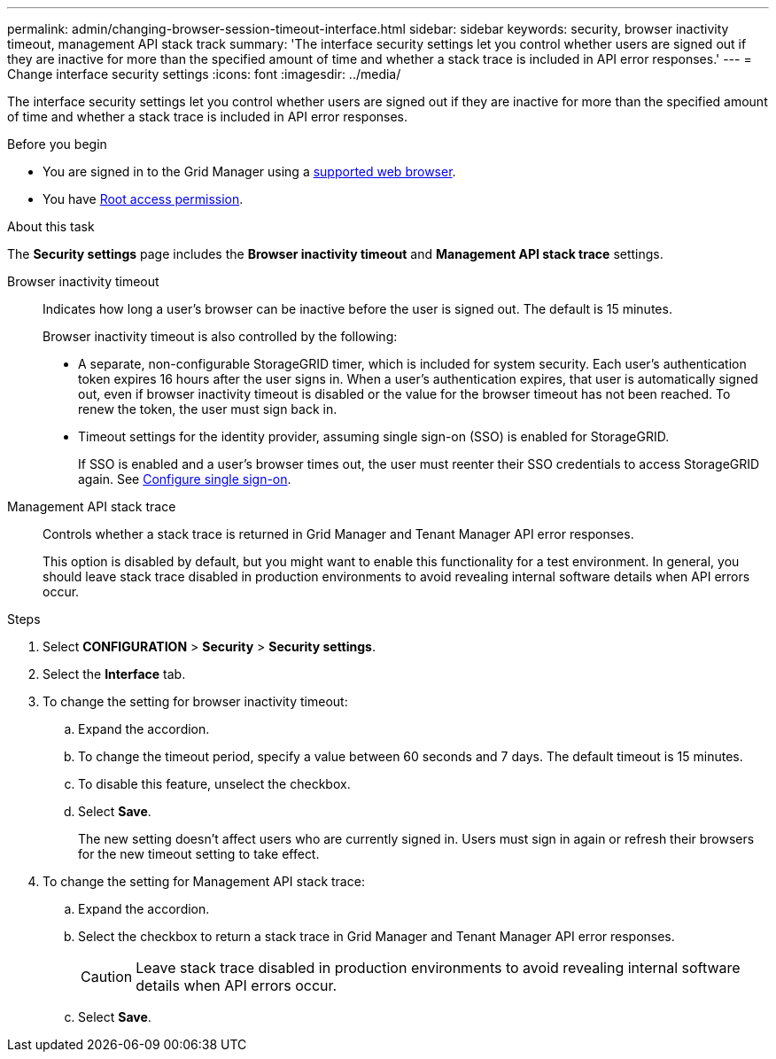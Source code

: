 ---
permalink: admin/changing-browser-session-timeout-interface.html
sidebar: sidebar
keywords: security, browser inactivity timeout, management API stack track
summary: 'The interface security settings let you control whether users are signed out if they are inactive for more than the specified amount of time and whether a stack trace is included in API error responses.'
---
= Change interface security settings
:icons: font
:imagesdir: ../media/

[.lead]
The interface security settings let you control whether users are signed out if they are inactive for more than the specified amount of time and whether a stack trace is included in API error responses.

.Before you begin

* You are signed in to the Grid Manager using a link:../admin/web-browser-requirements.html[supported web browser].
* You have link:admin-group-permissions.html[Root access permission].

.About this task

The *Security settings* page includes the *Browser inactivity timeout* and *Management API stack trace* settings.

Browser inactivity timeout::
Indicates how long a user's browser can be inactive before the user is signed out. The default is 15 minutes.
+
Browser inactivity timeout is also controlled by the following:
+
* A separate, non-configurable StorageGRID timer, which is included for system security. Each user's authentication token expires 16 hours after the user signs in. When a user's authentication expires, that user is automatically signed out, even if browser inactivity timeout is disabled or the value for the browser timeout has not been reached. To renew the token, the user must sign back in.

* Timeout settings for the identity provider, assuming single sign-on (SSO) is enabled for StorageGRID.
+
If SSO is enabled and a user's browser times out, the user must reenter their SSO credentials to access StorageGRID again. See link:configuring-sso.html[Configure single sign-on]. 

Management API stack trace::
Controls whether a stack trace is returned in Grid Manager and Tenant Manager API error responses. 
+
This option is disabled by default, but you might want to enable this functionality for a test environment. In general, you should leave stack trace disabled in production environments to avoid revealing internal software details when API errors occur.

.Steps
. Select *CONFIGURATION* > *Security* > *Security settings*.
. Select the *Interface* tab.
. To change the setting for browser inactivity timeout:

.. Expand the accordion.

.. To change the timeout period, specify a value between 60 seconds and 7 days. The default timeout is 15 minutes.

.. To disable this feature, unselect the checkbox.

.. Select *Save*.
+
The new setting doesn't affect users who are currently signed in. Users must sign in again or refresh their browsers for the new timeout setting to take effect.

. To change the setting for Management API stack trace:

.. Expand the accordion.

.. Select the checkbox to return a stack trace in Grid Manager and Tenant Manager API error responses.
+
CAUTION: Leave stack trace disabled in production environments to avoid revealing internal software details when API errors occur. 

.. Select *Save*.